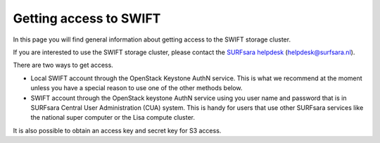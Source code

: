 .. _getting-access-to-swift:

***********************
Getting access to SWIFT
***********************

In this page you will find general information about getting access to the SWIFT storage cluster.

.. contents:: 
    :depth: 4

If you are interested to use the SWIFT storage cluster, please contact the `SURFsara helpdesk`_ (helpdesk@surfsara.nl).



There are two ways to get access. 

- Local SWIFT account through the OpenStack Keystone AuthN service.
  This is what we recommend at the moment unless you have a special reason to use one of the other methods below.
- SWIFT account through the OpenStack keystone AuthN service using you user name and password that is in SURFsara Central User Administration (CUA) system. This is handy for users that use other SURFsara services like the national super computer or the Lisa compute cluster. 

It is also possible to obtain an access key and secret key for S3 access.


.. Links:

.. _`SURFsara helpdesk`: https://www.surf.nl/en/about-surf/contact/helpdesk-surfsara-services/index.html

